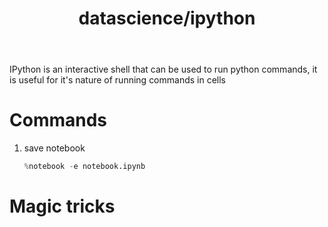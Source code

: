 :PROPERTIES:
:ID:       fd54d00b-837f-42da-9919-877425057aa7
:END:
#+title: datascience/ipython
IPython is an interactive shell that can
be used to run python commands, it is useful for
it's nature of running commands in cells
* Commands
1. save notebook
   #+begin_src python
   %notebook -e notebook.ipynb
   #+end_src
* Magic tricks
